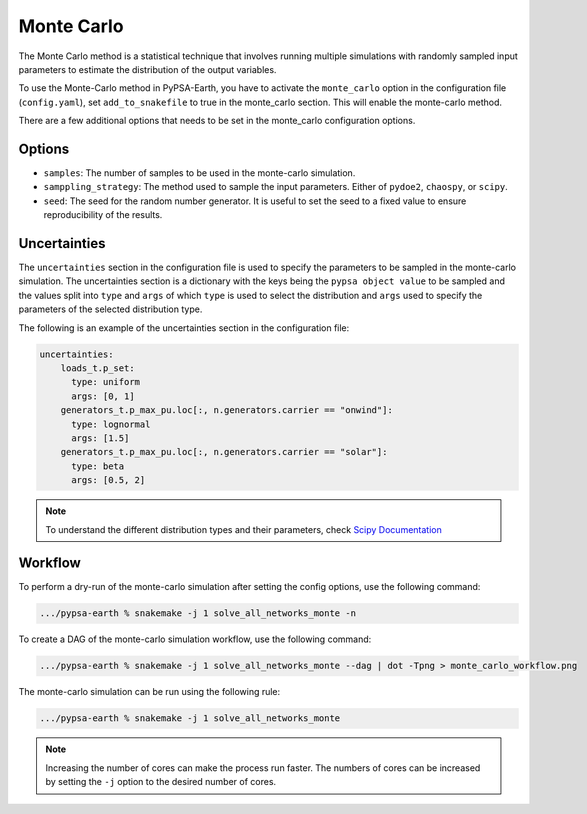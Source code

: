.. SPDX-FileCopyrightText:  PyPSA-Earth and PyPSA-Eur Authors
..
.. SPDX-License-Identifier: CC-BY-4.0

.. _monte_carlo:

##########################################
Monte Carlo
##########################################

The Monte Carlo method is a statistical technique that involves running
multiple simulations with randomly sampled input parameters to estimate
the distribution of the output variables.

To use the Monte-Carlo method in PyPSA-Earth, you have to activate the
``monte_carlo`` option in the configuration file (``config.yaml``),
set ``add_to_snakefile`` to true in the monte_carlo section. This will
enable the monte-carlo method.

There are a few additional options that needs to be set in the monte_carlo
configuration options.

Options
-------
- ``samples``: The number of samples to be used in the monte-carlo simulation.
- ``samppling_strategy``: The method used to sample the input parameters. Either of ``pydoe2``, ``chaospy``, or ``scipy``.
- ``seed``: The seed for the random number generator. It is useful to set the seed to a fixed value to ensure reproducibility of the results.

Uncertainties
-------------
The ``uncertainties`` section in the configuration file is used to specify the
parameters to be sampled in the monte-carlo simulation. The uncertainties
section is a dictionary with the keys being the ``pypsa object value`` to be
sampled and the values split into ``type`` and ``args`` of which ``type`` is used to
select the distribution and ``args`` used to specify the parameters of the selected
distribution type.

The following is an example of the uncertainties section in the configuration file:

.. code:: yaml

    uncertainties:
        loads_t.p_set:
          type: uniform
          args: [0, 1]
        generators_t.p_max_pu.loc[:, n.generators.carrier == "onwind"]:
          type: lognormal
          args: [1.5]
        generators_t.p_max_pu.loc[:, n.generators.carrier == "solar"]:
          type: beta
          args: [0.5, 2]

.. note::
    To understand the different distribution types and their parameters,
    check `Scipy Documentation <https://docs.scipy.org/doc/scipy/reference/stats.html>`_

Workflow
--------

To perform a dry-run of the monte-carlo simulation after setting the config options, use the following command:

.. code:: bash

    .../pypsa-earth % snakemake -j 1 solve_all_networks_monte -n

To create a DAG of the monte-carlo simulation workflow, use the following command:

.. code:: bash

    .../pypsa-earth % snakemake -j 1 solve_all_networks_monte --dag | dot -Tpng > monte_carlo_workflow.png

.. image:: img/monte_carlo_workflow.png
    :align: center

The monte-carlo simulation can be run using the following rule:

.. code:: bash

    .../pypsa-earth % snakemake -j 1 solve_all_networks_monte

.. note::
    Increasing the number of cores can make the process run faster. The numbers of cores can be increased by
    setting the ``-j`` option to the desired number of cores.
